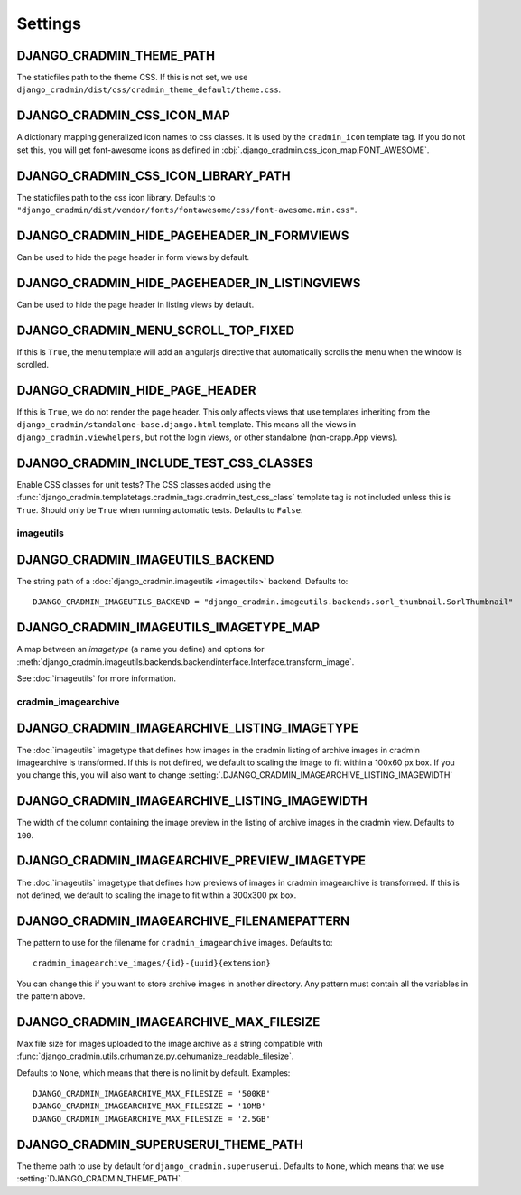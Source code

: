 ########
Settings
########

.. setting:: DJANGO_CRADMIN_THEME_PATH

DJANGO_CRADMIN_THEME_PATH
=========================
The staticfiles path to the theme CSS. If this is not
set, we use ``django_cradmin/dist/css/cradmin_theme_default/theme.css``.


.. setting::  DJANGO_CRADMIN_CSS_ICON_MAP

DJANGO_CRADMIN_CSS_ICON_MAP
===========================
A dictionary mapping generalized icon names to css classes.
It is used by the ``cradmin_icon`` template tag. If you do
not set this, you will get font-awesome icons as defined
in :obj:`.django_cradmin.css_icon_map.FONT_AWESOME`.

.. seealso:: :ref:`cradmin_icon_tags` and :issue:`43`.


.. setting::  DJANGO_CRADMIN_CSS_ICON_LIBRARY_PATH

DJANGO_CRADMIN_CSS_ICON_LIBRARY_PATH
====================================
The staticfiles path to the css icon library.
Defaults to ``"django_cradmin/dist/vendor/fonts/fontawesome/css/font-awesome.min.css"``.


.. setting:: DJANGO_CRADMIN_HIDE_PAGEHEADER_IN_FORMVIEWS

DJANGO_CRADMIN_HIDE_PAGEHEADER_IN_FORMVIEWS
===========================================
Can be used to hide the page header in form views by default.


.. setting:: DJANGO_CRADMIN_HIDE_PAGEHEADER_IN_LISTINGVIEWS

DJANGO_CRADMIN_HIDE_PAGEHEADER_IN_LISTINGVIEWS
==============================================
Can be used to hide the page header in listing views by default.


.. setting:: DJANGO_CRADMIN_MENU_SCROLL_TOP_FIXED

DJANGO_CRADMIN_MENU_SCROLL_TOP_FIXED
====================================
If this is ``True``, the menu template will add an angularjs directive that
automatically scrolls the menu when the window is scrolled.


.. setting:: DJANGO_CRADMIN_HIDE_PAGE_HEADER

DJANGO_CRADMIN_HIDE_PAGE_HEADER
===============================
If this is ``True``, we do not render the page header. This only affects views
that use templates inheriting from the ``django_cradmin/standalone-base.django.html``
template. This means all the views in ``django_cradmin.viewhelpers``, but not the login
views, or other standalone (non-crapp.App views).


.. setting:: DJANGO_CRADMIN_INCLUDE_TEST_CSS_CLASSES

DJANGO_CRADMIN_INCLUDE_TEST_CSS_CLASSES
=======================================
Enable CSS classes for unit tests? The CSS classes added
using the :func:`django_cradmin.templatetags.cradmin_tags.cradmin_test_css_class` template
tag is not included unless this is ``True``. Should only be ``True`` when running
automatic tests. Defaults to ``False``.


**********
imageutils
**********

.. setting:: DJANGO_CRADMIN_IMAGEUTILS_BACKEND

DJANGO_CRADMIN_IMAGEUTILS_BACKEND
=================================
The string path of a :doc:`django_cradmin.imageutils <imageutils>` backend.
Defaults to::

    DJANGO_CRADMIN_IMAGEUTILS_BACKEND = "django_cradmin.imageutils.backends.sorl_thumbnail.SorlThumbnail"


.. setting:: DJANGO_CRADMIN_IMAGEUTILS_IMAGETYPE_MAP

DJANGO_CRADMIN_IMAGEUTILS_IMAGETYPE_MAP
=======================================
A map between an *imagetype* (a name you define) and
options for :meth:`django_cradmin.imageutils.backends.backendinterface.Interface.transform_image`.

See :doc:`imageutils` for more information.


********************
cradmin_imagearchive
********************


.. setting:: DJANGO_CRADMIN_IMAGEARCHIVE_LISTING_IMAGETYPE

DJANGO_CRADMIN_IMAGEARCHIVE_LISTING_IMAGETYPE
=============================================
The :doc:`imageutils` imagetype that defines how images in the
cradmin listing of archive images in cradmin imagearchive is transformed.
If this is not defined, we default to scaling the image to fit within
a 100x60 px box. If you you change this, you will also want to
change :setting:`.DJANGO_CRADMIN_IMAGEARCHIVE_LISTING_IMAGEWIDTH`


.. setting:: DJANGO_CRADMIN_IMAGEARCHIVE_LISTING_IMAGEWIDTH

DJANGO_CRADMIN_IMAGEARCHIVE_LISTING_IMAGEWIDTH
==============================================
The width of the column containing the image preview in the listing
of archive images in the cradmin view. Defaults to ``100``.


.. setting:: DJANGO_CRADMIN_IMAGEARCHIVE_PREVIEW_IMAGETYPE

DJANGO_CRADMIN_IMAGEARCHIVE_PREVIEW_IMAGETYPE
=============================================
The :doc:`imageutils` imagetype that defines how previews of images
in cradmin imagearchive is transformed. If this is not defined, we default
to scaling the image to fit within a 300x300 px box.


.. setting:: DJANGO_CRADMIN_IMAGEARCHIVE_FILENAMEPATTERN

DJANGO_CRADMIN_IMAGEARCHIVE_FILENAMEPATTERN
===========================================
The pattern to use for the filename for ``cradmin_imagearchive`` images. Defaults
to::

    cradmin_imagearchive_images/{id}-{uuid}{extension}

You can change this if you want to store archive images in another directory.
Any pattern must contain all the variables in the pattern above.


.. setting:: DJANGO_CRADMIN_IMAGEARCHIVE_MAX_FILESIZE

DJANGO_CRADMIN_IMAGEARCHIVE_MAX_FILESIZE
========================================
Max file size for images uploaded to the image archive as a string
compatible with :func:`django_cradmin.utils.crhumanize.py.dehumanize_readable_filesize`.

Defaults to ``None``, which means that there is no limit by default. Examples::

    DJANGO_CRADMIN_IMAGEARCHIVE_MAX_FILESIZE = '500KB'
    DJANGO_CRADMIN_IMAGEARCHIVE_MAX_FILESIZE = '10MB'
    DJANGO_CRADMIN_IMAGEARCHIVE_MAX_FILESIZE = '2.5GB'


.. setting:: DJANGO_CRADMIN_SUPERUSERUI_THEME_PATH

DJANGO_CRADMIN_SUPERUSERUI_THEME_PATH
=====================================
The theme path to use by default for ``django_cradmin.superuserui``.
Defaults to ``None``, which means that we use :setting:`DJANGO_CRADMIN_THEME_PATH`.
